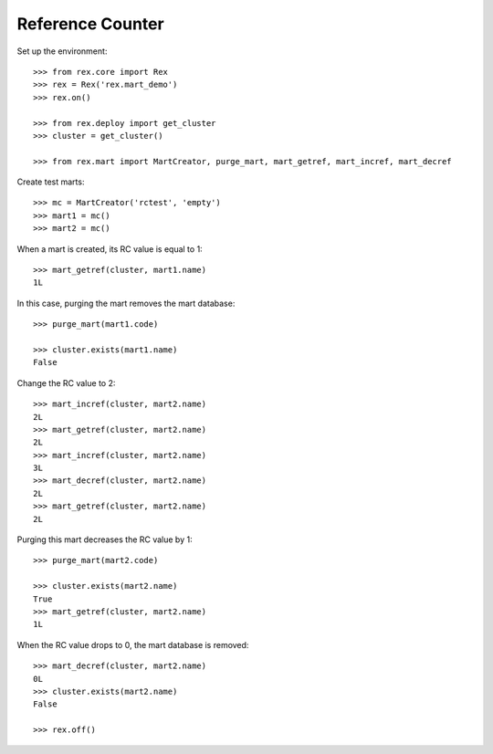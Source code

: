 *****************
Reference Counter
*****************

Set up the environment::

    >>> from rex.core import Rex
    >>> rex = Rex('rex.mart_demo')
    >>> rex.on()

    >>> from rex.deploy import get_cluster
    >>> cluster = get_cluster()

    >>> from rex.mart import MartCreator, purge_mart, mart_getref, mart_incref, mart_decref

Create test marts::

    >>> mc = MartCreator('rctest', 'empty')
    >>> mart1 = mc()
    >>> mart2 = mc()

When a mart is created, its RC value is equal to 1::

    >>> mart_getref(cluster, mart1.name)
    1L

In this case, purging the mart removes the mart database::

    >>> purge_mart(mart1.code)

    >>> cluster.exists(mart1.name)
    False

Change the RC value to 2::

    >>> mart_incref(cluster, mart2.name)
    2L
    >>> mart_getref(cluster, mart2.name)
    2L
    >>> mart_incref(cluster, mart2.name)
    3L
    >>> mart_decref(cluster, mart2.name)
    2L
    >>> mart_getref(cluster, mart2.name)
    2L

Purging this mart decreases the RC value by 1::

    >>> purge_mart(mart2.code)

    >>> cluster.exists(mart2.name)
    True
    >>> mart_getref(cluster, mart2.name)
    1L

When the RC value drops to 0, the mart database is removed::

    >>> mart_decref(cluster, mart2.name)
    0L
    >>> cluster.exists(mart2.name)
    False

    >>> rex.off()

